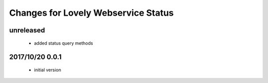 ====================================
Changes for Lovely Webservice Status
====================================

unreleased
==========

 - added status query methods

2017/10/20 0.0.1
================

 - initial version
